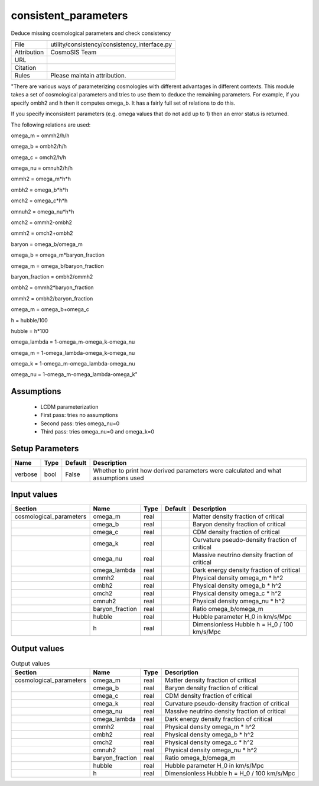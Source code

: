 consistent_parameters
================================================

Deduce missing cosmological parameters and check consistency

.. list-table::
    
   * - File
     - utility/consistency/consistency_interface.py
   * - Attribution
     - CosmoSIS Team
   * - URL
     - 
   * - Citation
     -
   * - Rules
     - Please maintain attribution.


"There are various ways of parameterizing cosmologies with different advantages
in different contexts.  This module takes a set of cosmological parameters and
tries to use them to deduce the remaining parameters.  For example, if you specify
ombh2 and h then it computes omega_b.  It has a fairly full set of relations to do this.

If you specify inconsistent parameters (e.g. omega values that do not add up to 1)
then an error status is returned.

The following relations are used:

omega_m = ommh2/h/h

omega_b = ombh2/h/h

omega_c = omch2/h/h

omega_nu = omnuh2/h/h

ommh2 = omega_m*h*h

ombh2 = omega_b*h*h

omch2 = omega_c*h*h

omnuh2 = omega_nu*h*h

omch2 = ommh2-ombh2

ommh2 = omch2+ombh2

baryon = omega_b/omega_m

omega_b = omega_m*baryon_fraction

omega_m = omega_b/baryon_fraction

baryon_fraction = ombh2/ommh2

ombh2 = ommh2*baryon_fraction

ommh2 = ombh2/baryon_fraction

omega_m = omega_b+omega_c

h = hubble/100

hubble = h*100

omega_lambda = 1-omega_m-omega_k-omega_nu

omega_m = 1-omega_lambda-omega_k-omega_nu

omega_k = 1-omega_m-omega_lambda-omega_nu

omega_nu = 1-omega_m-omega_lambda-omega_k"



Assumptions
-----------

 - LCDM parameterization
 - First pass: tries no assumptions
 - Second pass: tries omega_nu=0
 - Third pass: tries omega_nu=0 and omega_k=0



Setup Parameters
----------------

.. list-table::
   :header-rows: 1

   * - Name
     - Type
     - Default
     - Description
   * - verbose
     - bool
     - False
     - Whether to print how derived parameters were calculated and what assumptions used


Input values
----------------

.. list-table::
   :header-rows: 1

   * - Section
     - Name
     - Type
     - Default
     - Description
   * - cosmological_parameters
     - omega_m
     - real
     - 
     - Matter density fraction of critical
   * - 
     - omega_b
     - real
     - 
     - Baryon density fraction of critical
   * - 
     - omega_c
     - real
     - 
     - CDM density fraction of critical
   * - 
     - omega_k
     - real
     - 
     - Curvature pseudo-density fraction of critical
   * - 
     - omega_nu
     - real
     - 
     - Massive neutrino density fraction of critical
   * - 
     - omega_lambda
     - real
     - 
     - Dark energy density fraction of critical
   * - 
     - ommh2
     - real
     - 
     - Physical density omega_m * h^2
   * - 
     - ombh2
     - real
     - 
     - Physical density omega_b * h^2
   * - 
     - omch2
     - real
     - 
     - Physical density omega_c * h^2
   * - 
     - omnuh2
     - real
     - 
     - Physical density omega_nu * h^2
   * - 
     - baryon_fraction
     - real
     - 
     - Ratio omega_b/omega_m
   * - 
     - hubble
     - real
     - 
     - Hubble parameter H_0 in km/s/Mpc
   * - 
     - h
     - real
     - 
     - Dimensionless Hubble h = H_0 / 100 km/s/Mpc


Output values
----------------


.. list-table:: Output values
   :header-rows: 1

   * - Section
     - Name
     - Type
     - Description
   * - cosmological_parameters
     - omega_m
     - real
     - Matter density fraction of critical
   * - 
     - omega_b
     - real
     - Baryon density fraction of critical
   * - 
     - omega_c
     - real
     - CDM density fraction of critical
   * - 
     - omega_k
     - real
     - Curvature pseudo-density fraction of critical
   * - 
     - omega_nu
     - real
     - Massive neutrino density fraction of critical
   * - 
     - omega_lambda
     - real
     - Dark energy density fraction of critical
   * - 
     - ommh2
     - real
     - Physical density omega_m * h^2
   * - 
     - ombh2
     - real
     - Physical density omega_b * h^2
   * - 
     - omch2
     - real
     - Physical density omega_c * h^2
   * - 
     - omnuh2
     - real
     - Physical density omega_nu * h^2
   * - 
     - baryon_fraction
     - real
     - Ratio omega_b/omega_m
   * - 
     - hubble
     - real
     - Hubble parameter H_0 in km/s/Mpc
   * - 
     - h
     - real
     - Dimensionless Hubble h = H_0 / 100 km/s/Mpc


